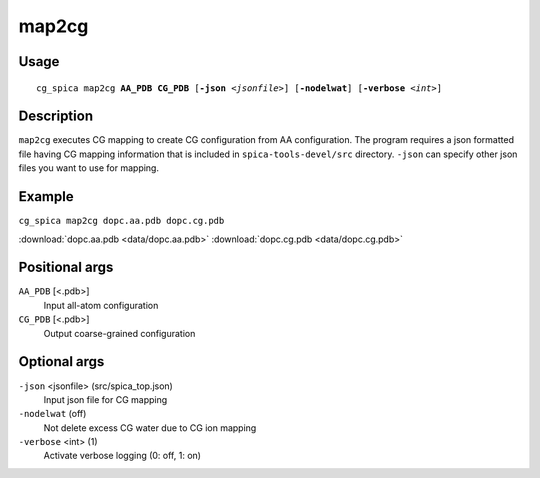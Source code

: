 map2cg
===============
Usage   
--------
.. parsed-literal::

    cg_spica map2cg :strong:`AA_PDB` :strong:`CG_PDB` [:strong:`-json` :emphasis:`<jsonfile>`] [:strong:`-nodelwat`] [:strong:`-verbose` :emphasis:`<int>`]

Description
-----------
``map2cg`` executes CG mapping to create CG configuration from AA configuration.
The program requires a json formatted file having CG mapping information
that is included in ``spica-tools-devel/src`` directory. 
``-json`` can specify other json files you want to use for mapping.

Example
-------
``cg_spica map2cg dopc.aa.pdb dopc.cg.pdb`` 

.. image:: figures/map2cg_example.jpg
    :scale: 40

:download:`dopc.aa.pdb <data/dopc.aa.pdb>` 
:download:`dopc.cg.pdb <data/dopc.cg.pdb>`  

Positional args
---------------

``AA_PDB`` [<.pdb>] 
    Input all-atom configuration
``CG_PDB`` [<.pdb>] 
    Output coarse-grained configuration

Optional args
-------------

``-json`` <jsonfile> (src/spica_top.json)
    Input json file for CG mapping
``-nodelwat`` (off)
    Not delete excess CG water due to CG ion mapping
``-verbose`` <int> (1)
    Activate verbose logging (0: off, 1: on)


